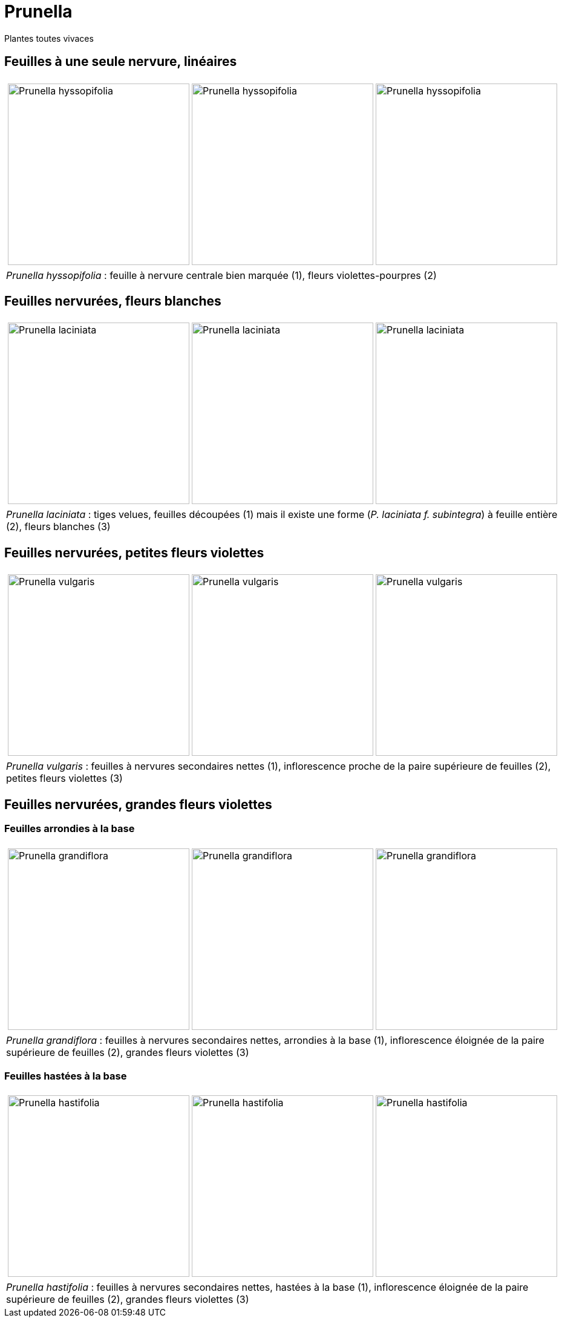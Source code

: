 = Prunella
////
author: 
email: 
revnumber: v0.1
revdate: 
revremark: 
////
:imagesdir: ../images


[comment]
--
Notes de travail : toutes vivaces (hc)
Nervure secondaires peu visible sur feuilles caulinaires medianes
feuilles etroites (5x plus longues que large)
Prunella  hyssopifolia vivace fl. violet-pourpre.

93238542 / 6
93238542 / 11

Nervure secondaires nettes sur feuilles caulinaires medianes
feuilles ovales

laciniata : fleurs blanches, feuilles med et sup pennatifide, faible entrenoeud caulinaire, tiges fortement velues , feuilles caulinaires profondement dentées
f. subintegra ?

fleurs violettes (sauf albinisme)
feuilles homomorphes :
vulgaris : faible entrenoeud caulinaire <  5mm , petites fleurs , basiphile
vivace
, peu velue

grandiflora  entrenoeud caulinaire > 5mm ,inflor. éloignée de la paire sup. de flles,  grandes fleurs , robuste
hastifolia limbe echancré , acidiphile

--

Plantes toutes vivaces

== Feuilles à une seule nervure, linéaires


[cols="3a,1a",frame=none, grid=none]
|===
|
[cols="1a,1a,1a",frame=none, grid=none]
!===
! image::Prunella_hyssopifolia_1.jpg["Prunella hyssopifolia",width="300mm",observation=93238542,image_index=6,callout_number="1",callout_x=255,callout_y=158]
! image::Prunella_hyssopifolia_2.jpg["Prunella hyssopifolia",width="300mm",observation=93238542,image_index=9,callout_number="2",callout_x=185,callout_y=149]
! image::Prunella_hyssopifolia_3.jpg["Prunella hyssopifolia",width="300mm",observation=84720407,image_index=2]
!===
| 
| _Prunella hyssopifolia_ : feuille à nervure centrale bien marquée (1), fleurs violettes-pourpres (2)
| 
|===

== Feuilles nervurées, fleurs blanches


[cols="3a,1a",frame=none, grid=none]
|===
|
[cols="1a,1a,1a",frame=none, grid=none]
!===
! image::Prunella_laciniata_1.jpg["Prunella laciniata ",width="300mm",observation=118044609,image_index=0,callout_number="1",callout_x=216,callout_y=201]
! image::Prunella_laciniata_2.jpg["Prunella laciniata ",width="300mm",observation=83833242,image_index=1,callout_number="2",callout_x=286,callout_y=198]
! image::Prunella_laciniata_3.jpg["Prunella laciniata ",width="300mm",observation=119845186,image_index=0,callout_number="3",callout_x=189,callout_y=134]
!===
| 
| _Prunella laciniata_ : tiges velues, feuilles découpées (1) mais il existe une forme (_P. laciniata f. subintegra_) à feuille entière (2), fleurs blanches (3)
| 
|===


== Feuilles nervurées, petites fleurs violettes

[cols="3a,1a",frame=none, grid=none]
|===
|
[cols="1a,1a,1a",frame=none, grid=none]
!===
! image::Prunella_vulgaris_1.jpg["Prunella vulgaris",width="300mm",observation=85014626,image_index=1,callout_number="1",callout_x=253,callout_y=177]
! image::Prunella_vulgaris_2.jpg["Prunella vulgaris",width="300mm",observation=46928573,image_index=0,callout_number="2",callout_x=190,callout_y=213]
! image::Prunella_vulgaris_3.jpg["Prunella vulgaris",width="300mm",observation=81227344,image_index=0,callout_number="3",callout_x=133,callout_y=163]
!===
| 
| _Prunella vulgaris_ : feuilles à nervures secondaires nettes (1), inflorescence proche de la paire supérieure de feuilles (2), petites fleurs violettes (3) 
| 
|===

== Feuilles nervurées, grandes fleurs violettes
=== Feuilles arrondies à la base
[cols="3a,1a",frame=none, grid=none]
|===
|
[cols="1a,1a,1a",frame=none, grid=none]
!===
! image::Prunella_grandiflora_1.jpg["Prunella grandiflora",width="300mm",observation=130080673,image_index=3,callout_number="1",callout_x=135,callout_y=137]
! image::Prunella_grandiflora_2.jpg["Prunella grandiflora",width="300mm",observation=151508052,image_index=0,callout_number="2",callout_x=163,callout_y=133,callout_number="3",callout_x=207,callout_y=38]
! image::Prunella_grandiflora_3.jpg["Prunella grandiflora",width="300mm",observation=89506101,image_index=0]
!===
| 
| _Prunella grandiflora_ : feuilles à nervures secondaires nettes, arrondies à la base (1), inflorescence éloignée de la paire supérieure de feuilles (2), grandes fleurs violettes (3) 
| 
|===

=== Feuilles hastées à la base
[cols="3a,1a",frame=none, grid=none]
|===
|
[cols="1a,1a,1a",frame=none, grid=none]
!===
! image::Prunella_hastifolia_1.jpg["Prunella hastifolia",width="300mm",observation=122273533,image_index=3,callout_number="1",callout_x=258,callout_y=163]
! image::Prunella_hastifolia_2.jpg["Prunella hastifolia",width="300mm",observation=119886830,image_index=1,callout_number="2",callout_x=152,callout_y=115]
! image::Prunella_hastifolia_3.jpg["Prunella hastifolia",width="300mm",observation=85884632,image_index=1,callout_number="3",callout_x=205,callout_y=93]
!===
| 
| _Prunella hastifolia_ : feuilles à nervures secondaires nettes, hastées à la base (1), inflorescence éloignée de la paire supérieure de feuilles (2), grandes fleurs violettes (3) 
| 
|===